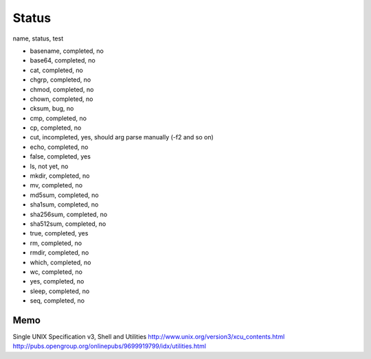 Status
==========

name, status, test

- basename, completed, no
- base64, completed, no
- cat, completed, no
- chgrp, completed, no
- chmod, completed, no
- chown, completed, no
- cksum, bug, no
- cmp, completed, no
- cp, completed, no
- cut, incompleted, yes, should arg parse manually (-f2 and so on)
- echo, completed, no
- false, completed, yes
- ls, not yet, no
- mkdir, completed, no
- mv, completed, no
- md5sum, completed, no
- sha1sum, completed, no
- sha256sum, completed, no
- sha512sum, completed, no
- true, completed, yes
- rm, completed, no
- rmdir, completed, no
- which, completed, no
- wc, completed, no
- yes, completed, no
- sleep, completed, no
- seq, completed, no





Memo
-----------

Single UNIX Specification v3, Shell and Utilities
http://www.unix.org/version3/xcu_contents.html
http://pubs.opengroup.org/onlinepubs/9699919799/idx/utilities.html
